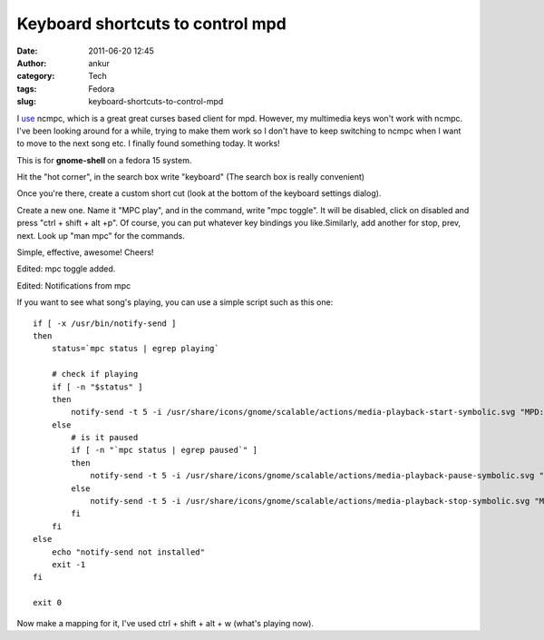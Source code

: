 Keyboard shortcuts to control mpd
#################################
:date: 2011-06-20 12:45
:author: ankur
:category: Tech
:tags: Fedora
:slug: keyboard-shortcuts-to-control-mpd

I `use`_ ncmpc, which is a great great curses based client for mpd.
However, my multimedia keys won't work with ncmpc. I've been looking
around for a while, trying to make them work so I don't have to keep
switching to ncmpc when I want to move to the next song etc. I finally
found something today. It works!

This is for **gnome-shell** on a fedora 15 system.

Hit the "hot corner", in the search box write "keyboard" (The search box
is really convenient)

Once you're there, create a custom short cut (look at the bottom of the
keyboard settings dialog).

Create a new one. Name it "MPC play", and in the command, write "mpc
toggle". It will be disabled, click on disabled and press "ctrl + shift
+ alt +p". Of course, you can put whatever key bindings you
like.Similarly, add another for stop, prev, next. Look up "man mpc" for
the commands.

Simple, effective, awesome! Cheers!

Edited: mpc toggle added.

Edited: Notifications from mpc

If you want to see what song's playing, you can use a simple script such
as this one:

::

    if [ -x /usr/bin/notify-send ]
    then
        status=`mpc status | egrep playing`

        # check if playing
        if [ -n "$status" ]
        then
            notify-send -t 5 -i /usr/share/icons/gnome/scalable/actions/media-playback-start-symbolic.svg "MPD: Now Playing -> " "`mpc status | head -1`"
        else
            # is it paused
            if [ -n "`mpc status | egrep paused`" ]
            then
                notify-send -t 5 -i /usr/share/icons/gnome/scalable/actions/media-playback-pause-symbolic.svg "MPD: Paused -> " "`mpc status | head -1`"
            else
                notify-send -t 5 -i /usr/share/icons/gnome/scalable/actions/media-playback-stop-symbolic.svg "MPD: Stopped!"
            fi
        fi
    else
        echo "notify-send not installed"
        exit -1
    fi

    exit 0

Now make a mapping for it, I've used ctrl + shift + alt + w (what's
playing now).

.. _use: http://dodoincfedora.wordpress.com/2011/02/26/playing-your-music-from-the-terminal-mpd-setup/
